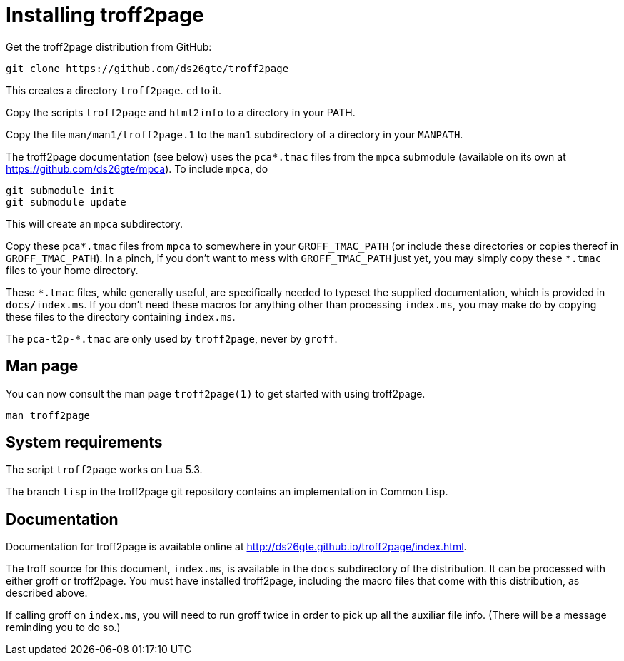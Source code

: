 = Installing troff2page

Get the troff2page distribution from GitHub:

  git clone https://github.com/ds26gte/troff2page

This creates a directory `troff2page`.  `cd` to it.

Copy the scripts `troff2page` and `html2info` to a directory in your PATH.

Copy the file `man/man1/troff2page.1` to the `man1` subdirectory of a
directory in your `MANPATH`.

The troff2page documentation (see below) uses the
`pca*.tmac` files from the `mpca` submodule
(available on its own at https://github.com/ds26gte/mpca). To
include `mpca`, do

  git submodule init
  git submodule update

This will create an `mpca` subdirectory.

Copy these `pca*.tmac` files from `mpca`
to somewhere in your
`GROFF_TMAC_PATH` (or include these directories or copies thereof
in `GROFF_TMAC_PATH`). In a pinch, if you don’t want to mess with
`GROFF_TMAC_PATH` just yet, you may simply copy these `*.tmac`
files to your home directory.

These `*.tmac` files, while generally useful, are specifically
needed to typeset the supplied documentation, which is provided
in `docs/index.ms`. If you don’t need these macros for anything
other than processing `index.ms`, you may make do by copying
these files to the directory containing `index.ms`.

The `pca-t2p-*.tmac` are only used by `troff2page`, never by
`groff`.

== Man page

You can now consult the man page `troff2page(1)`
to get started with using troff2page.

  man troff2page

== System requirements

The script `troff2page` works on Lua 5.3.

The branch `lisp` in the troff2page git repository contains an
implementation in Common Lisp.

== Documentation

Documentation for troff2page is available online at
http://ds26gte.github.io/troff2page/index.html.

The troff source for this document, `index.ms`, is available in
the `docs` subdirectory of the distribution. It can be processed
with either groff or troff2page.  You must
have installed troff2page, including the macro files that come
with this distribution, as described above.

If calling groff on `index.ms`, you will need to run groff twice
in order to pick up all the auxiliar file info. (There will be a
message reminding you to do so.)
